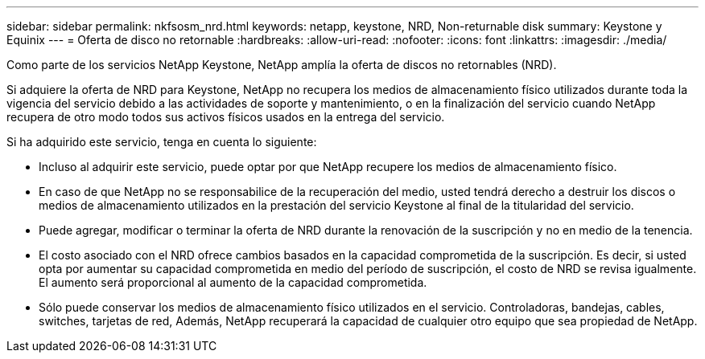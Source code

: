 ---
sidebar: sidebar 
permalink: nkfsosm_nrd.html 
keywords: netapp, keystone, NRD, Non-returnable disk 
summary: Keystone y Equinix 
---
= Oferta de disco no retornable
:hardbreaks:
:allow-uri-read: 
:nofooter: 
:icons: font
:linkattrs: 
:imagesdir: ./media/


[role="lead"]
Como parte de los servicios NetApp Keystone, NetApp amplía la oferta de discos no retornables (NRD).

Si adquiere la oferta de NRD para Keystone, NetApp no recupera los medios de almacenamiento físico utilizados durante toda la vigencia del servicio debido a las actividades de soporte y mantenimiento, o en la finalización del servicio cuando NetApp recupera de otro modo todos sus activos físicos usados en la entrega del servicio.

Si ha adquirido este servicio, tenga en cuenta lo siguiente:

* Incluso al adquirir este servicio, puede optar por que NetApp recupere los medios de almacenamiento físico.
* En caso de que NetApp no se responsabilice de la recuperación del medio, usted tendrá derecho a destruir los discos o medios de almacenamiento utilizados en la prestación del servicio Keystone al final de la titularidad del servicio.
* Puede agregar, modificar o terminar la oferta de NRD durante la renovación de la suscripción y no en medio de la tenencia.
* El costo asociado con el NRD ofrece cambios basados en la capacidad comprometida de la suscripción. Es decir, si usted opta por aumentar su capacidad comprometida en medio del período de suscripción, el costo de NRD se revisa igualmente. El aumento será proporcional al aumento de la capacidad comprometida.
* Sólo puede conservar los medios de almacenamiento físico utilizados en el servicio. Controladoras, bandejas, cables, switches, tarjetas de red, Además, NetApp recuperará la capacidad de cualquier otro equipo que sea propiedad de NetApp.

